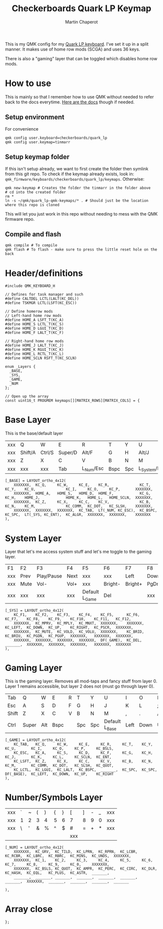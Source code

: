 #+title: Checkerboards Quark LP Keymap
#+author: Martin Chaperot
#+property: header-args :tangle keymap.c

This is my QMK config for my [[https://www.checkerboards.xyz/quark-lp.html][Quark LP keyboard]]. I've set it up in a split manner. It makes use of home row mods (SCGA) and uses 36 keys.

There is also a "gaming" layer that can be toggled which disables home row mods.

* How to use
:PROPERTIES:
:header-args: :tangle no
:END:
This is mainly so that I remember how to use QMK without needed to refer back to the docs everytime.
[[https://docs.qmk.fm/][Here are the docs]] though if needed.
** Setup environment
For convenience
#+begin_src bash-ts
qmk config user.keyboard=checkerboards/quark_lp
qmk config user.keymap=tinmarr
#+end_src
** Setup keymap folder
If this isn't setup already, we want to first create the folder then symlink from this git repo.
To check if the keymap already exists, look in: ~qmk_firmware/keyboards/checkerboards/quark_lp/keymaps~. Otherwise:
#+begin_src bash-ts
qmk new-keymap # Creates the folder the tinmarr in the folder above
# cd into the created folder
rm *
ln -s ~/qmk/quark_lp-qmk-keymaps/* . # Should just be the location where this repo is cloned
#+end_src
This will let you just work in this repo without needing to mess with the QMK firmware repo.
** Compile and flash
#+begin_src bash-ts
qmk compile # To compile
qmk flash # To flash - make sure to press the little reset hole on the back
#+end_src
* Header/definitions
#+begin_src c-ts
#include QMK_KEYBOARD_H

// Defines for task manager and such
#define CALTDEL LCTL(LALT(KC_DEL))
#define TSKMGR LCTL(LSFT(KC_ESC))

// Define homerow mods
// Left-hand home row mods
#define HOME_A LSFT_T(KC_A)
#define HOME_S LCTL_T(KC_S)
#define HOME_D LGUI_T(KC_D)
#define HOME_F LALT_T(KC_F)

// Right-hand home row mods
#define HOME_J LALT_T(KC_J)
#define HOME_K RGUI_T(KC_K)
#define HOME_L RCTL_T(KC_L)
#define HOME_SCLN RSFT_T(KC_SCLN)

enum _Layers {
  _BASE,
  _SYS,
  _GAME,
  _NUM
};

// Open up the array
const uint16_t PROGMEM keymaps[][MATRIX_ROWS][MATRIX_COLS] = {
#+end_src
* Base Layer
This is the base/default layer
|-----+---------+--------+---------+-----------+------+-----+----------------+---------+--------+---------+-----|
|     |         |        |         |           |      |     |                |         |        |         |     |
|-----+---------+--------+---------+-----------+------+-----+----------------+---------+--------+---------+-----|
| xxx | Q       | W      | E       | R         | T    | Y   | U              | I       | O      | P       | xxx |
|-----+---------+--------+---------+-----------+------+-----+----------------+---------+--------+---------+-----|
| xxx | Shift/A | Ctrl/S | Super/D | Alt/F     | G    | H   | Alt/J          | Super/K | Ctrl/L | Shift/; | xxx |
|-----+---------+--------+---------+-----------+------+-----+----------------+---------+--------+---------+-----|
| xxx | Z       | X      | C       | V         | B    | N   | M              | ,       | .      | /       | xxx |
|-----+---------+--------+---------+-----------+------+-----+----------------+---------+--------+---------+-----|
| xxx | xxx     | xxx    | Tab     | L_Num/Esc | Bspc | Spc | L_System/Enter | Compose | xxx    | xxx     | xxx |
|-----+---------+--------+---------+-----------+------+-----+----------------+---------+--------+---------+-----|
#+begin_src c-ts
[_BASE] = LAYOUT_ortho_4x12(
    XXXXXXX,  KC_Q,     KC_W,     KC_E,    KC_R,              KC_T,     KC_Y,    KC_U,              KC_I,     KC_O,     KC_P,       XXXXXXX,
    XXXXXXX,  HOME_A,   HOME_S,   HOME_D,  HOME_F,            KC_G,     KC_H,    HOME_J,            HOME_K,   HOME_L,   HOME_SCLN,  XXXXXXX,
    XXXXXXX,  KC_Z,     KC_X,     KC_C,    KC_V,              KC_B,     KC_N,    KC_M,              KC_COMM,  KC_DOT,   KC_SLSH,    XXXXXXX,
    XXXXXXX,  XXXXXXX,  XXXXXXX,  KC_TAB,  LT(_NUM, KC_ESC),  KC_BSPC,  KC_SPC,  LT(_SYS, KC_ENT),  KC_ALGR,  XXXXXXX,  XXXXXXX,    XXXXXXX
),
#+end_src
* System Layer
Layer that let's me access system stuff and let's me toggle to the gaming layer.
|-----+------+------------+------+----------------+---------+---------+------+------+-------+------+-----|
|     |      |            |      |                |         |         |      |      |       |      |     |
|-----+------+------------+------+----------------+---------+---------+------+------+-------+------+-----|
| F1  | F2   | F3         | F4   | F5             | F6      | F7      | F8   | F9   | F10   | F11  | F12 |
|-----+------+------------+------+----------------+---------+---------+------+------+-------+------+-----|
| xxx | Prev | Play/Pause | Next | xxx            | xxx     | Left    | Down | Up   | Right | PrSc | xxx |
|-----+------+------------+------+----------------+---------+---------+------+------+-------+------+-----|
| xxx | Mute | Vol-       | Vol+ | xxx            | Bright- | Bright+ | PgDn | PgUp | xxx   | xxx  | xxx |
|-----+------+------------+------+----------------+---------+---------+------+------+-------+------+-----|
| xxx | xxx  | xxx        | xxx  | Default L_Game | Del     |         | xxx  | xxx  | xxx   | xxx  | xxx |
|-----+------+------------+------+----------------+---------+---------+------+------+-------+------+-----|
#+begin_src c-ts
[_SYS] = LAYOUT_ortho_4x12(
    KC_F1,    KC_F2,    KC_F3,    KC_F4,    KC_F5,      KC_F6,    KC_F7,    KC_F8,    KC_F9,    KC_F10,    KC_F11,   KC_F12,
    XXXXXXX,  KC_MPRV,  KC_MPLY,  KC_MNXT,  XXXXXXX,    XXXXXXX,  KC_LEFT,  KC_DOWN,  KC_UP,    KC_RIGHT,  KC_PSCR,  XXXXXXX,
    XXXXXXX,  KC_MUTE,  KC_VOLD,  KC_VOLU,  XXXXXXX,    KC_BRID,  KC_BRIU,  KC_PGDN,  KC_PGUP,  XXXXXXX,   XXXXXXX,  XXXXXXX,
    XXXXXXX,  XXXXXXX,  XXXXXXX,  XXXXXXX,  DF(_GAME),  KC_DEL,   _______,  XXXXXXX,  XXXXXXX,  XXXXXXX,   XXXXXXX,  XXXXXXX
),
#+end_src
* Gaming Layer
This is the gaming layer. Removes all mod-taps and fancy stuff from layer 0. Layer 1 remains accessible, but layer 2 does not (must go through layer 0).
|-------+-------+-----+------+---+-----+-----+----------------+------+------+----+-------|
|       |       |     |      |   |     |     |                |      |      |    |       |
|-------+-------+-----+------+---+-----+-----+----------------+------+------+----+-------|
| Tab   | Q     | W   | E    | R | T   | Y   | U              | I    | O    | P  | \     |
|-------+-------+-----+------+---+-----+-----+----------------+------+------+----+-------|
| Esc   | A     | S   | D    | F | G   | H   | J              | K    | L    | ;  | Enter |
|-------+-------+-----+------+---+-----+-----+----------------+------+------+----+-------|
| Shift | Z     | X   | C    | V | B   | N   | M              | ,    | .    | /  | "     |
|-------+-------+-----+------+---+-----+-----+----------------+------+------+----+-------|
| Ctrl  | Super | Alt | Bspc |   | Spc | Spc | Default L_Base | Left | Down | Up | Right |
|-------+-------+-----+------+---+-----+-----+----------------+------+------+----+-------|
#+begin_src c-ts
[_GAME] = LAYOUT_ortho_4x12(
    KC_TAB,   KC_Q,     KC_W,     KC_E,     KC_R,     KC_T,    KC_Y,    KC_U,       KC_I,     KC_O,     KC_P,     KC_BSLS,
    KC_ESC,   KC_A,     KC_S,     KC_D,     KC_F,     KC_G,    KC_H,    KC_J,       KC_K,     KC_L,     KC_SCLN,  KC_ENT,
    KC_LSFT,  KC_Z,     KC_X,     KC_C,     KC_V,     KC_B,    KC_N,    KC_M,       KC_COMM,  KC_DOT,   KC_SLSH,  KC_QUOT,
    KC_LCTL,  KC_LGUI,  KC_LALT,  KC_BSPC,  _______,  KC_SPC,  KC_SPC,  DF(_BASE),  KC_LEFT,  KC_DOWN,  KC_UP,    KC_RIGHT
),
#+end_src
* Number/Symbols Layer
|-----+---+---+---+---+---+---+-----+---+---+---+-----|
|     |   |   |   |   |   |   |     |   |   |   |     |
|-----+---+---+---+---+---+---+-----+---+---+---+-----|
| xxx | ` | ~ | ( | ) | { | } | [   | ] | - | _ | xxx |
|-----+---+---+---+---+---+---+-----+---+---+---+-----|
| xxx | 1 | 2 | 3 | 4 | 5 | 6 | 7   | 8 | 9 | 0 | xxx |
|-----+---+---+---+---+---+---+-----+---+---+---+-----|
| xxx | \ | ' | & | % | ^ | $ | #   | = | + | * | xxx |
|-----+---+---+---+---+---+---+-----+---+---+---+-----|
|     |   |   |   |   |   |   | xxx |   |   |   |     |
|-----+---+---+---+---+---+---+-----+---+---+---+-----|
#+begin_src c-ts
[_NUM] = LAYOUT_ortho_4x12(
    XXXXXXX,  KC_GRV,  KC_TILD,  KC_LPRN,  KC_RPRN,  KC_LCBR,  KC_RCBR,  KC_LBRC,  KC_RBRC,  KC_MINS,  KC_UNDS,  XXXXXXX,
    XXXXXXX,  KC_1,    KC_2,     KC_3,     KC_4,     KC_5,     KC_6,     KC_7,     KC_8,     KC_9,     KC_0,     XXXXXXX,
    XXXXXXX,  KC_BSLS, KC_QUOT,  KC_AMPR,  KC_PERC,  KC_CIRC,  KC_DLR,   KC_HASH,  KC_EQL,   KC_PLUS,  KC_ASTR,  _______,
    _______,  _______, _______,  _______,  _______,  _______,  _______,  XXXXXXX,  _______,  _______,  _______,  _______

),
#+end_src
* Array close
#+begin_src c-ts
};
#+end_src

